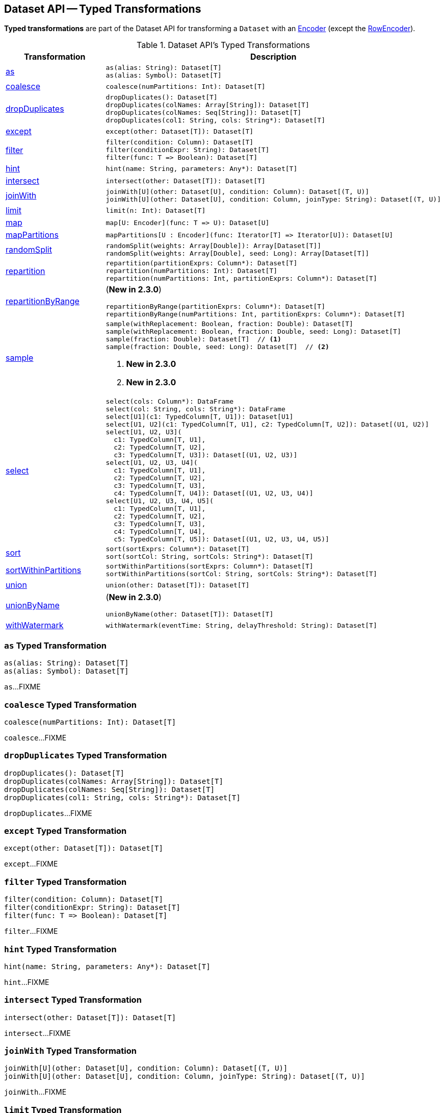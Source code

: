 == Dataset API -- Typed Transformations

*Typed transformations* are part of the Dataset API for transforming a `Dataset` with an <<spark-sql-Encoder.adoc#, Encoder>> (except the <<spark-sql-RowEncoder.adoc#, RowEncoder>>).

[[methods]]
.Dataset API's Typed Transformations
[cols="1,2",options="header",width="100%"]
|===
| Transformation
| Description

| <<as, as>>
a|

[source, scala]
----
as(alias: String): Dataset[T]
as(alias: Symbol): Dataset[T]
----

| <<coalesce, coalesce>>
a|

[source, scala]
----
coalesce(numPartitions: Int): Dataset[T]
----

| <<dropDuplicates, dropDuplicates>>
a|

[source, scala]
----
dropDuplicates(): Dataset[T]
dropDuplicates(colNames: Array[String]): Dataset[T]
dropDuplicates(colNames: Seq[String]): Dataset[T]
dropDuplicates(col1: String, cols: String*): Dataset[T]
----

| <<except, except>>
a|

[source, scala]
----
except(other: Dataset[T]): Dataset[T]
----

| <<filter, filter>>
a|

[source, scala]
----
filter(condition: Column): Dataset[T]
filter(conditionExpr: String): Dataset[T]
filter(func: T => Boolean): Dataset[T]
----

| <<hint, hint>>
a|

[source, scala]
----
hint(name: String, parameters: Any*): Dataset[T]
----

| <<intersect, intersect>>
a|

[source, scala]
----
intersect(other: Dataset[T]): Dataset[T]
----

| <<joinWith, joinWith>>
a|

[source, scala]
----
joinWith[U](other: Dataset[U], condition: Column): Dataset[(T, U)]
joinWith[U](other: Dataset[U], condition: Column, joinType: String): Dataset[(T, U)]
----

| <<limit, limit>>
a|

[source, scala]
----
limit(n: Int): Dataset[T]
----

| <<map, map>>
a|

[source, scala]
----
map[U: Encoder](func: T => U): Dataset[U]
----

| <<mapPartitions, mapPartitions>>
a|

[source, scala]
----
mapPartitions[U : Encoder](func: Iterator[T] => Iterator[U]): Dataset[U]
----

| <<randomSplit, randomSplit>>
a|

[source, scala]
----
randomSplit(weights: Array[Double]): Array[Dataset[T]]
randomSplit(weights: Array[Double], seed: Long): Array[Dataset[T]]
----

| <<repartition, repartition>>
a|

[source, scala]
----
repartition(partitionExprs: Column*): Dataset[T]
repartition(numPartitions: Int): Dataset[T]
repartition(numPartitions: Int, partitionExprs: Column*): Dataset[T]
----

| <<repartitionByRange, repartitionByRange>>
a|

(*New in 2.3.0*)

[source, scala]
----
repartitionByRange(partitionExprs: Column*): Dataset[T]
repartitionByRange(numPartitions: Int, partitionExprs: Column*): Dataset[T]
----

| <<sample, sample>>
a|

[source, scala]
----
sample(withReplacement: Boolean, fraction: Double): Dataset[T]
sample(withReplacement: Boolean, fraction: Double, seed: Long): Dataset[T]
sample(fraction: Double): Dataset[T]  // <1>
sample(fraction: Double, seed: Long): Dataset[T]  // <2>
----
<1> *New in 2.3.0*
<2> *New in 2.3.0*

| <<select, select>>
a|

[source, scala]
----
select(cols: Column*): DataFrame
select(col: String, cols: String*): DataFrame
select[U1](c1: TypedColumn[T, U1]): Dataset[U1]
select[U1, U2](c1: TypedColumn[T, U1], c2: TypedColumn[T, U2]): Dataset[(U1, U2)]
select[U1, U2, U3](
  c1: TypedColumn[T, U1],
  c2: TypedColumn[T, U2],
  c3: TypedColumn[T, U3]): Dataset[(U1, U2, U3)]
select[U1, U2, U3, U4](
  c1: TypedColumn[T, U1],
  c2: TypedColumn[T, U2],
  c3: TypedColumn[T, U3],
  c4: TypedColumn[T, U4]): Dataset[(U1, U2, U3, U4)]
select[U1, U2, U3, U4, U5](
  c1: TypedColumn[T, U1],
  c2: TypedColumn[T, U2],
  c3: TypedColumn[T, U3],
  c4: TypedColumn[T, U4],
  c5: TypedColumn[T, U5]): Dataset[(U1, U2, U3, U4, U5)]
----

| <<sort, sort>>
a|

[source, scala]
----
sort(sortExprs: Column*): Dataset[T]
sort(sortCol: String, sortCols: String*): Dataset[T]
----

| <<sortWithinPartitions, sortWithinPartitions>>
a|

[source, scala]
----
sortWithinPartitions(sortExprs: Column*): Dataset[T]
sortWithinPartitions(sortCol: String, sortCols: String*): Dataset[T]
----

| <<union, union>>
a|

[source, scala]
----
union(other: Dataset[T]): Dataset[T]
----

| <<unionByName, unionByName>>
a| (*New in 2.3.0*)

[source, scala]
----
unionByName(other: Dataset[T]): Dataset[T]
----

| <<withWatermark, withWatermark>>
a|

[source, scala]
----
withWatermark(eventTime: String, delayThreshold: String): Dataset[T]
----
|===

=== [[as]] `as` Typed Transformation

[source, scala]
----
as(alias: String): Dataset[T]
as(alias: Symbol): Dataset[T]
----

`as`...FIXME

=== [[coalesce]] `coalesce` Typed Transformation

[source, scala]
----
coalesce(numPartitions: Int): Dataset[T]
----

`coalesce`...FIXME

=== [[dropDuplicates]] `dropDuplicates` Typed Transformation

[source, scala]
----
dropDuplicates(): Dataset[T]
dropDuplicates(colNames: Array[String]): Dataset[T]
dropDuplicates(colNames: Seq[String]): Dataset[T]
dropDuplicates(col1: String, cols: String*): Dataset[T]
----

`dropDuplicates`...FIXME

=== [[except]] `except` Typed Transformation

[source, scala]
----
except(other: Dataset[T]): Dataset[T]
----

`except`...FIXME

=== [[filter]] `filter` Typed Transformation

[source, scala]
----
filter(condition: Column): Dataset[T]
filter(conditionExpr: String): Dataset[T]
filter(func: T => Boolean): Dataset[T]
----

`filter`...FIXME

=== [[hint]] `hint` Typed Transformation

[source, scala]
----
hint(name: String, parameters: Any*): Dataset[T]
----

`hint`...FIXME

=== [[intersect]] `intersect` Typed Transformation

[source, scala]
----
intersect(other: Dataset[T]): Dataset[T]
----

`intersect`...FIXME

=== [[joinWith]] `joinWith` Typed Transformation

[source, scala]
----
joinWith[U](other: Dataset[U], condition: Column): Dataset[(T, U)]
joinWith[U](other: Dataset[U], condition: Column, joinType: String): Dataset[(T, U)]
----

`joinWith`...FIXME

=== [[limit]] `limit` Typed Transformation

[source, scala]
----
limit(n: Int): Dataset[T]
----

`limit`...FIXME

=== [[map]] `map` Typed Transformation

[source, scala]
----
map[U : Encoder](func: T => U): Dataset[U]
----

`map`...FIXME

=== [[mapPartitions]] `mapPartitions` Typed Transformation

[source, scala]
----
mapPartitions[U : Encoder](func: Iterator[T] => Iterator[U]): Dataset[U]
----

`mapPartitions`...FIXME

=== [[randomSplit]] `randomSplit` Typed Transformation

[source, scala]
----
randomSplit(weights: Array[Double]): Array[Dataset[T]]
randomSplit(weights: Array[Double], seed: Long): Array[Dataset[T]]
----

`randomSplit`...FIXME

=== [[repartition]] `repartition` Typed Transformation

[source, scala]
----
repartition(partitionExprs: Column*): Dataset[T]
repartition(numPartitions: Int): Dataset[T]
repartition(numPartitions: Int, partitionExprs: Column*): Dataset[T]
----

`repartition`...FIXME

=== [[repartitionByRange]] `repartitionByRange` Typed Transformation

[source, scala]
----
repartitionByRange(partitionExprs: Column*): Dataset[T] // <1>
repartitionByRange(numPartitions: Int, partitionExprs: Column*): Dataset[T]
----
<1> Uses <<spark-sql-properties.adoc#spark.sql.shuffle.partitions, spark.sql.shuffle.partitions>> configuration property for the number of partitions to use

(*New in 2.3.0*) `repartitionByRange` simply <<spark-sql-Dataset.adoc#withTypedPlan, creates a Dataset>> with a <<spark-sql-LogicalPlan-Repartition-RepartitionByExpression.adoc#RepartitionByExpression, RepartitionByExpression>> logical operator.

[source, scala]
----
scala> spark.version
res1: String = 2.3.1

val q = spark.range(10).repartitionByRange(numPartitions = 5, $"id")
scala> println(q.queryExecution.logical.numberedTreeString)
00 'RepartitionByExpression ['id ASC NULLS FIRST], 5
01 +- AnalysisBarrier
02       +- Range (0, 10, step=1, splits=Some(8))

scala> println(q.queryExecution.toRdd.getNumPartitions)
5

scala> println(q.queryExecution.toRdd.toDebugString)
(5) ShuffledRowRDD[18] at toRdd at <console>:26 []
 +-(8) MapPartitionsRDD[17] at toRdd at <console>:26 []
    |  MapPartitionsRDD[13] at toRdd at <console>:26 []
    |  MapPartitionsRDD[12] at toRdd at <console>:26 []
    |  ParallelCollectionRDD[11] at toRdd at <console>:26 []
----

`repartitionByRange` uses a `SortOrder` with the `Ascending` sort order, i.e. _ascending nulls first_, when no explicit sort order is specified.

`repartitionByRange` throws a `IllegalArgumentException` when no `partitionExprs` partition-by expression is specified.

```
requirement failed: At least one partition-by expression must be specified.
```

=== [[sample]] `sample` Typed Transformation

[source, scala]
----
sample(withReplacement: Boolean, fraction: Double): Dataset[T]
sample(withReplacement: Boolean, fraction: Double, seed: Long): Dataset[T]
sample(fraction: Double): Dataset[T]  // <1>
sample(fraction: Double, seed: Long): Dataset[T]  // <2>
----
<1> *New in 2.3.0*
<2> *New in 2.3.0*

`sample`...FIXME

=== [[select]] `select` Typed Transformation

[source, scala]
----
select(cols: Column*): DataFrame
select(col: String, cols: String*): DataFrame
select[U1](c1: TypedColumn[T, U1]): Dataset[U1]
select[U1, U2](c1: TypedColumn[T, U1], c2: TypedColumn[T, U2]): Dataset[(U1, U2)]
select[U1, U2, U3](
  c1: TypedColumn[T, U1],
  c2: TypedColumn[T, U2],
  c3: TypedColumn[T, U3]): Dataset[(U1, U2, U3)]
select[U1, U2, U3, U4](
  c1: TypedColumn[T, U1],
  c2: TypedColumn[T, U2],
  c3: TypedColumn[T, U3],
  c4: TypedColumn[T, U4]): Dataset[(U1, U2, U3, U4)]
select[U1, U2, U3, U4, U5](
  c1: TypedColumn[T, U1],
  c2: TypedColumn[T, U2],
  c3: TypedColumn[T, U3],
  c4: TypedColumn[T, U4],
  c5: TypedColumn[T, U5]): Dataset[(U1, U2, U3, U4, U5)]
----

`select`...FIXME

=== [[sort]] `sort` Typed Transformation

[source, scala]
----
sort(sortExprs: Column*): Dataset[T]
sort(sortCol: String, sortCols: String*): Dataset[T]
----

`sort`...FIXME

=== [[sortWithinPartitions]] `sortWithinPartitions` Typed Transformation

[source, scala]
----
sortWithinPartitions(sortExprs: Column*): Dataset[T]
sortWithinPartitions(sortCol: String, sortCols: String*): Dataset[T]
----

`sortWithinPartitions`...FIXME

=== [[union]] `union` Typed Transformation

[source, scala]
----
union(other: Dataset[T]): Dataset[T]
----

`union`...FIXME

=== [[unionByName]] `unionByName` Typed Transformation

[source, scala]
----
unionByName(other: Dataset[T]): Dataset[T]
----

(*New in 2.3.0*) `unionByName`...FIXME

=== [[withWatermark]] `withWatermark` Typed Transformation

[source, scala]
----
withWatermark(eventTime: String, delayThreshold: String): Dataset[T]
----

`withWatermark`...FIXME

